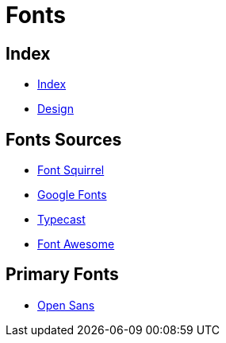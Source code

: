 = Fonts

== Index

- link:../index.adoc[Index]
- link:index.adoc[Design]

== Fonts Sources

- link:https://www.fontsquirrel.com/[Font Squirrel]
- link:https://fonts.google.com/[Google Fonts]
- link:https://typecast.com/[Typecast]
- link:http://fontawesome.io/[Font Awesome]

== Primary Fonts

- link:https://www.fontsquirrel.com/fonts/open-sans[Open Sans]
